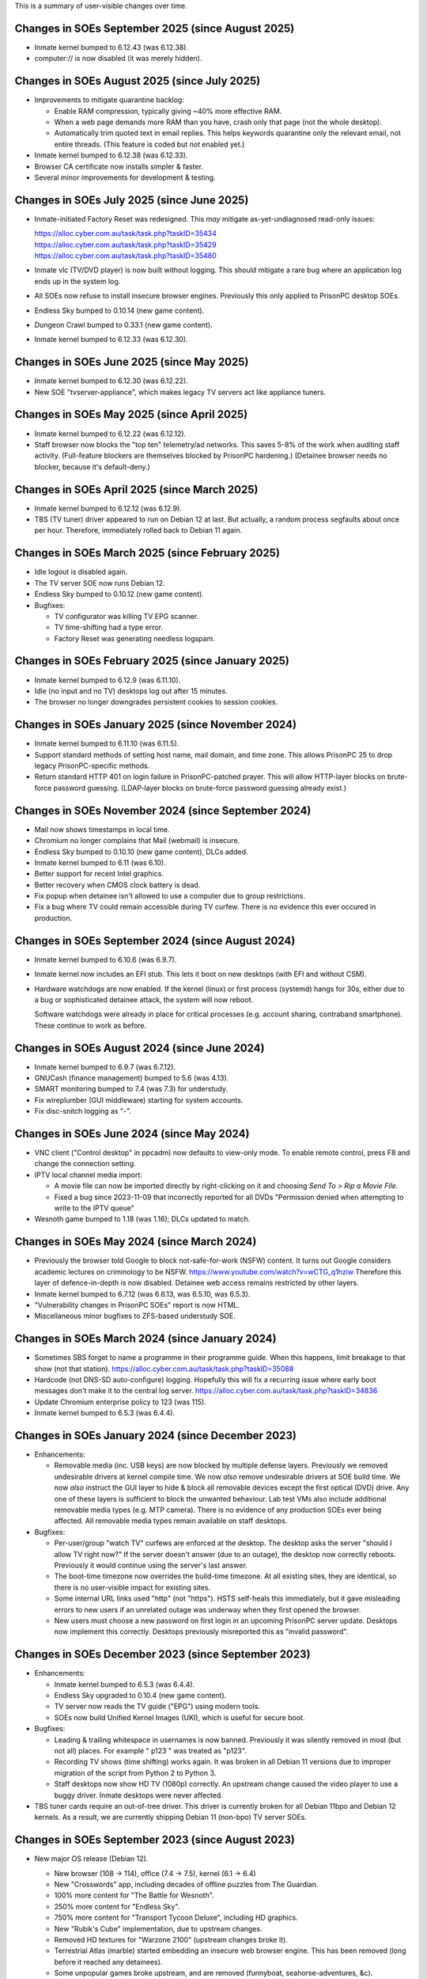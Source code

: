 This is a summary of user-visible changes over time.



======================================================================
 Changes in SOEs September 2025 (since August 2025)
======================================================================
• Inmate kernel bumped to 6.12.43 (was 6.12.38).
• computer:// is now disabled (it was merely hidden).



======================================================================
 Changes in SOEs August 2025 (since July 2025)
======================================================================
• Improvements to mitigate quarantine backlog:

  • Enable RAM compression, typically giving ~40% more effective RAM.

  • When a web page demands more RAM than you have,
    crash only that page (not the whole desktop).

  • Automatically trim quoted text in email replies.
    This helps keywords quarantine only the relevant email, not entire threads.
    (This feature is coded but *not* enabled yet.)

• Inmate kernel bumped to 6.12.38 (was 6.12.33).
• Browser CA certificate now installs simpler & faster.
• Several minor improvements for development & testing.



======================================================================
 Changes in SOEs July 2025 (since June 2025)
======================================================================
• Inmate-initiated Factory Reset was redesigned.
  This *may* mitigate as-yet-undiagnosed read-only issues:

  | https://alloc.cyber.com.au/task/task.php?taskID=35434
  | https://alloc.cyber.com.au/task/task.php?taskID=35429
  | https://alloc.cyber.com.au/task/task.php?taskID=35480

• Inmate vlc (TV/DVD player) is now built without logging.
  This should mitigate a rare bug where
  an application log ends up in the system log.

• All SOEs now refuse to install insecure browser engines.
  Previously this only applied to PrisonPC desktop SOEs.

• Endless Sky bumped to 0.10.14 (new game content).
• Dungeon Crawl bumped to 0.33.1 (new game content).
• Inmate kernel bumped to 6.12.33 (was 6.12.30).



======================================================================
 Changes in SOEs June 2025 (since May 2025)
======================================================================
• Inmate kernel bumped to 6.12.30 (was 6.12.22).
• New SOE "tvserver-appliance", which
  makes legacy TV servers act like appliance tuners.


======================================================================
 Changes in SOEs May 2025 (since April 2025)
======================================================================
• Inmate kernel bumped to 6.12.22 (was 6.12.12).
• Staff browser now blocks the "top ten" telemetry/ad networks.
  This saves 5-8% of the work when auditing staff activity.
  (Full-feature blockers are themselves blocked by PrisonPC hardening.)
  (Detainee browser needs no blocker, because it's default-deny.)


======================================================================
 Changes in SOEs April 2025 (since March 2025)
======================================================================
• Inmate kernel bumped to 6.12.12 (was 6.12.9).
• TBS (TV tuner) driver appeared to run on Debian 12 at last.
  But actually, a random process segfaults about once per hour.
  Therefore, immediately rolled back to Debian 11 again.


======================================================================
 Changes in SOEs March 2025 (since February 2025)
======================================================================
• Idle logout is disabled again.
• The TV server SOE now runs Debian 12.
• Endless Sky bumped to 0.10.12 (new game content).
• Bugfixes:

  • TV configurator was killing TV EPG scanner.
  • TV time-shifting had a type error.
  • Factory Reset was generating needless logspam.


======================================================================
 Changes in SOEs February 2025 (since January 2025)
======================================================================
• Inmate kernel bumped to 6.12.9 (was 6.11.10).
• Idle (no input and no TV) desktops log out after 15 minutes.
• The browser no longer downgrades persistent cookies to session cookies.


======================================================================
 Changes in SOEs January 2025 (since November 2024)
======================================================================
• Inmate kernel bumped to 6.11.10 (was 6.11.5).

• Support standard methods of setting host name, mail domain, and time zone.
  This allows PrisonPC 25 to drop legacy PrisonPC-specific methods.

• Return standard HTTP 401 on login failure in PrisonPC-patched prayer.
  This will allow HTTP-layer blocks on brute-force password guessing.
  (LDAP-layer blocks on brute-force password guessing already exist.)


======================================================================
 Changes in SOEs November 2024 (since September 2024)
======================================================================
• Mail now shows timestamps in local time.
• Chromium no longer complains that Mail (webmail) is insecure.
• Endless Sky bumped to 0.10.10 (new game content), DLCs added.
• Inmate kernel bumped to 6.11 (was 6.10).
• Better support for recent Intel graphics.
• Better recovery when CMOS clock battery is dead.
• Fix popup when detainee isn't allowed to use a computer due to group restrictions.
• Fix a bug where TV could remain accessible during TV curfew.
  There is no evidence this ever occured in production.


======================================================================
 Changes in SOEs September 2024 (since August 2024)
======================================================================
• Inmate kernel bumped to 6.10.6 (was 6.9.7).

• Inmate kernel now includes an EFI stub.
  This lets it boot on new desktops (with EFI and without CSM).

• Hardware watchdogs are now enabled.
  If the kernel (linux) or first process (systemd) hangs for 30s,
  either due to a bug or sophisticated detainee attack,
  the system will now reboot.

  Software watchdogs were already in place for critical processes
  (e.g. account sharing, contraband smartphone).
  These continue to work as before.


======================================================================
 Changes in SOEs August 2024 (since June 2024)
======================================================================
• Inmate kernel bumped to 6.9.7 (was 6.7.12).
• GNUCash (finance management) bumped to 5.6 (was 4.13).
• SMART monitoring bumped to 7.4 (was 7.3) for understudy.
• Fix wireplumber (GUI middleware) starting for system accounts.
• Fix disc-snitch logging as "-".


======================================================================
 Changes in SOEs June 2024 (since May 2024)
======================================================================
• VNC client ("Control desktop" in ppcadm) now defaults to view-only mode.
  To enable remote control, press F8 and change the connection setting.

• IPTV local channel media import:

  • A movie file can now be imported directly by right-clicking on it and
    choosing `Send To > Rip a Movie File`.

  • Fixed a bug since 2023-11-09 that incorrectly reported for all DVDs
    "Permission denied when attempting to write to the IPTV queue"

• Wesnoth game bumped to 1.18 (was 1.16); DLCs updated to match.


======================================================================
 Changes in SOEs May 2024 (since March 2024)
======================================================================
• Previously the browser told Google to block not-safe-for-work (NSFW) content.
  It turns out Google considers academic lectures on criminology to be NSFW.
  https://www.youtube.com/watch?v=wCTG_q1hziw
  Therefore this layer of defence-in-depth is now disabled.
  Detainee web access remains restricted by other layers.

• Inmate kernel bumped to 6.7.12 (was 6.6.13, was 6.5.10, was 6.5.3).
• "Vulnerability changes in PrisonPC SOEs" report is now HTML.
• Miscellaneous minor bugfixes to ZFS-based understudy SOE.


======================================================================
 Changes in SOEs March 2024 (since January 2024)
======================================================================
• Sometimes SBS forget to name a programme in their programme guide.
  When this happens, limit breakage to that show (not that station).
  https://alloc.cyber.com.au/task/task.php?taskID=35088

• Hardcode (not DNS-SD auto-configure) logging.
  Hopefully this will fix a recurring issue where early boot messages don't make it to the central log server.
  https://alloc.cyber.com.au/task/task.php?taskID=34836

• Update Chromium enterprise policy to 123 (was 115).
• Inmate kernel bumped to 6.5.3 (was 6.4.4).


======================================================================
 Changes in SOEs January 2024 (since December 2023)
======================================================================
• Enhancements:

  • Removable media (inc. USB keys) are now blocked by multiple defense layers.
    Previously we removed undesirable drivers at kernel compile time.
    We now *also* remove undesirable drivers at SOE build time.
    We now *also* instruct the GUI layer to hide & block all removable devices except the first optical (DVD) drive.
    Any one of these layers is sufficient to block the unwanted behaviour.
    Lab test VMs also include additional removable media types (e.g. MTP camera).
    There is no evidence of any production SOEs ever being affected.
    All removable media types remain available on staff desktops.

• Bugfixes:

  • Per-user/group "watch TV" curfews are enforced at the desktop.
    The desktop asks the server "should I allow TV right now?"
    If the server doesn't answer (due to an outage),
    the desktop now correctly reboots.
    Previously it would continue using the server's last answer.

  • The boot-time timezone now overrides the build-time timezone.
    At all existing sites, they are identical, so
    there is no user-visible impact for existing sites.

  • Some internal URL links used "http" (not "https").
    HSTS self-heals this immediately, but
    it gave misleading errors to new users if
    an unrelated outage was underway when they first opened the browser.

  • New users must choose a new password on first login in an upcoming PrisonPC server update.
    Desktops now implement this correctly.
    Desktops previously misreported this as "invalid password".



======================================================================
 Changes in SOEs December 2023 (since September 2023)
======================================================================
• Enhancements:

  • Inmate kernel bumped to 6.5.3 (was 6.4.4).
  • Endless Sky upgraded to 0.10.4 (new game content).
  • TV server now reads the TV guide ("EPG") using modern tools.
  • SOEs now build Unified Kernel Images (UKI), which is useful for secure boot.

• Bugfixes:

  • Leading & trailing whitespace in usernames is now banned.
    Previously it was silently removed in most (but not all) places.
    For example " p123 " was treated as "p123".

  • Recording TV shows (time shifting) works again.
    It was broken in all Debian 11 versions due to
    improper migration of the script from Python 2 to Python 3.

  • Staff desktops now show HD TV (1080p) correctly.
    An upstream change caused the video player to use a buggy driver.
    Inmate desktops were never affected.

• TBS tuner cards require an out-of-tree driver.
  This driver is currently broken for all Debian 11bpo and Debian 12 kernels.
  As a result, we are currently shipping Debian 11 (non-bpo) TV server SOEs.



======================================================================
 Changes in SOEs September 2023 (since August 2023)
======================================================================
• New major OS release (Debian 12).

  • New browser (108 → 114), office (7.4 → 7.5), kernel (6.1 → 6.4)
  • New "Crosswords" app, including decades of offline puzzles from The Guardian.
  • 100% more content for "The Battle for Wesnoth".
  • 250% more content for "Endless Sky".
  • 750% more content for "Transport Tycoon Deluxe", including HD graphics.
  • New "Rubik's Cube" implementation, due to upstream changes.
  • Removed HD textures for "Warzone 2100" (upstream changes broke it).
  • Terrestrial Atlas (marble) started embedding an insecure web browser engine.
    This has been removed (long before it reached any detainees).

  • Some unpopular games broke upstream, and are removed (funnyboat, seahorse-adventures, &c).

  • "File manager" tabbed interface is now opt-in (was opt-out).
  • "Find Files" standalone app replaced by equivalent functionality in file manager.

  • On logout/shutdown/reboot, "save session?" tick box is now hidden (and always ticked).

  • Window tiling (window fills half the screen when dragged to edge) is currently broken for some users.

  • DVD fingerprinting now reports more information about discs.

• Some TV servers require proprietary drivers, which
  are currently broken for Linux 6.x kernels.
  This includes some production Debian 11 TV server SOEs, and all Debian 12 TV server SOEs.
  Until this is resolved, we will ship a stopgap Debian 11 / Linux 5.x TV server SOE.

• Under-the-hood stuff (you can ignore this):

  • Update the "default deny" policy for browser features.

  • Build now aborts on new ACL (Access Control List) rules.
  • Build now aborts on missing CPU microcode security updates.

  • All compression is now based on Zstd, which
    needs slightly more disk (~16%), but much less time/RAM/CPU (~40%).

  • New audio/video pipeline (pipewire, was pulseaudio).

  • New dbus implementation (dbus-broker), which
    improves security hardening of all dbus services.

  • GTK4 apps now use the default widget theme for completely new users.
  • GNOME app hardening is now explicitly locked on.
  • New setting "execute shell scripts" is now locked to "off" in the file manager (thunar).

  • Explicitly block "Tools > Options > Security > Passwords for Web Connections" in Office.
    Even when unlocked, this never actually did anything.

  • Every apt repo is now locked to specific signing key.

  • Substantially increase the "flat-out banned" package list for inmate SOEs, including:

    • pkexec (like sudo)
    • all -dev, -dbg, -dbgsym packages
    • all fuse drivers
    • most firmware blobs
    • (also continue to block all IDEs &c)

  • Install additional firmware for system-on-chip Intel audio (SOF).
    (AMC bought some of these at one point.)

    Explicitly restrict firmware to a short allowlist:
    all CPU security updates, Intel graphics, Intel audio, and Realtek ethernet.
    Previously prison staff (but not detainees!) could cause firmware to load
    if they somehow physically inserted the relevant hardware
    (e.g. some 2001-era PCMCIA network cards).

  • The "delete bad files" build step now applies rules consistently.
    Previously there was a subtle difference between implementations.
    There is no evidence this issue ever affected production SOEs.

  • The "delete bad files" build step now persistently logs its actions.
    If a bad file changes name, it is now much more obvious.

  • A set of SOEs now has a consistent matching timestamp (-YYYY-MM-DD-TS).

  • VM test boots are now based on EFI (not legacy BIOS), and always have 3D acceleration.
  • VM test boots now set serial terminal type correctly (for server SOEs).

  • /etc/resolv.conf now points at domain-aware dynamic resolv.conf.
    This means unqualified "foo" resolves like fully-qualified "foo.example.com",
    where "example.com" is the DHCP-supplied local domain.
    This also applies to Debian 11 SOEs.

  • Initial (pre-GUI) support for Debian 13 trixie.

    • Use systemd "ukify" tool (not refind).

  • Build configuration is now TOML (was a mix of JSON and INI).

  • Don't bother building and then deleting debug symbols for in-house packages (e.g. new Endless Sky).

  • Explicitly block access to some unusual device nodes.
    The drivers were already removed from inmate SOEs, so
    this really only improves hardening against attack by prison staff.

  • Enable some kernel hardening (e.g. fs.protected_hardlinks = 1).
    These were absent from Debian 11 SOEs due to an oversight.

  • Drop support for PrisonPC 20.09 (and older) main server.

  • Fix a long-standing bug where inmate kernels included a handful of
    undesirable drivers (mostly AMD sound cards).

  • Fix a bug where the infrared TV remote control could not open the main Applications menu.
    This may have affected Debian 11 SOEs, or it may never have reached end users.

  • Lots of code tidy-up.



======================================================================
 Changes in SOEs August 2023 (since July 2023)
======================================================================
• Debian 12 migration is not finished, so is not described here.
• By default images now open in the image viewer (not browser).
• 2D/3D graphics acceleration is enabled in the browser.
  This is needed for many browser-based video games.

• AMC SOEs now explicitly use Canberra time (not Melbourne time).
  There is no practical difference, as both are AEST / AEDT.

• User storage quota popups now understand ZFS-style user storage quotas.
  (All PrisonPC main servers will eventually upgrade to ZFS-based storage.)



======================================================================
 Changes in SOEs July 2023 (since May 2023)
======================================================================
• Staff no longer see the "acceptable use policy" text on login.
  Inmates still see this text.
  This was done to work around remote management VMs initially starting at 640x480px,
  which caused the username/password prompt to be hidden underneath the AUP.

• Several minor improvements to ZFS debugging.



===========================================
 Changes in SOEs May 2023 (since Apr 2023)
===========================================
• Inmate kernel bumped to 6.1.20 (was 6.1.15).
• Proof-of-concept ZFS support for Understudy.



===========================================
 Changes in SOEs Apr 2023 (since Mar 2023)
===========================================
• Users *MUST* use lowercase usernames ("p123" not "P123").
  This was always intended, but inconsistently enforced.
  A forthcoming server-side change will further improve consistency.

  https://alloc.cyber.com.au/task/task.php?taskID=33671

• Inmate kernel bumped to 6.1.15 (was 6.0.12).



===========================================
 Changes in SOEs Mar 2023 (since Dec 2022)
===========================================
• Desktop IPTV now works correctly with IGMPv3 (IGMPv2 also still works). [#34855]
• Inmate kernel bumped to 6.0.12 (was 6.0.3).
• Factory Reset "final logout/reboot" fix from last time had a typo, now it is *really* fixed.
• Some tweaks to avoid logspam in daily logcheck emails:

  • "DHCPv4 connection considered critical, ignoring request to reconfigure it."
  • alsa-lib parser.c:2179:(load_toplevel_config) Unable to find the top-level configuration file '/usr/share/alsa/ucm2/ucm.conf'.



===========================================
 Changes in SOEs since Jul 2015
===========================================
For older news, see the staff-only KB:
https://kb.cyber.com.au/PrisonPC%20SOE%20NEWS
